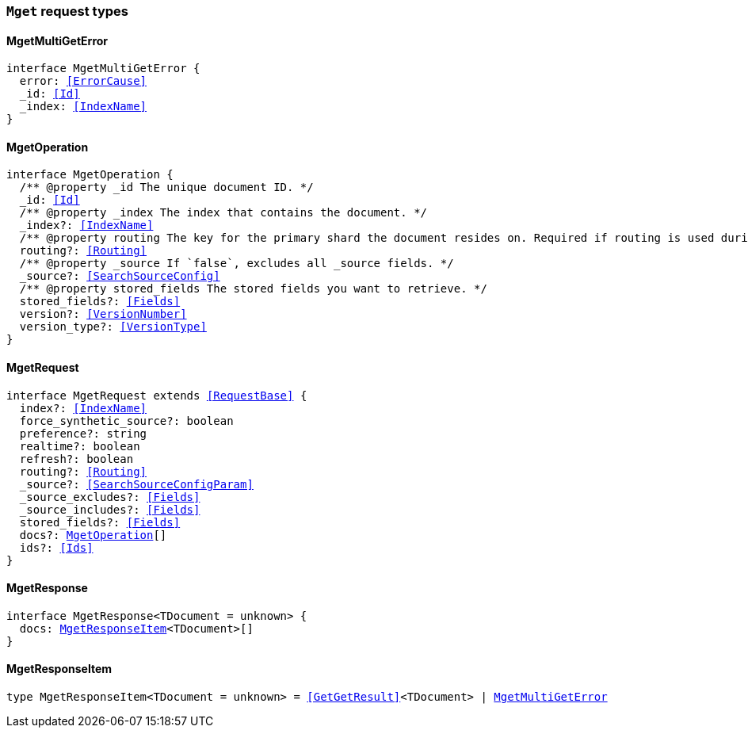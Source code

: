 [[reference-shared-types-global-mget]]

=== `Mget` request types

////////
===========================================================================================================================
||                                                                                                                       ||
||                                                                                                                       ||
||                                                                                                                       ||
||        ██████╗ ███████╗ █████╗ ██████╗ ███╗   ███╗███████╗                                                            ||
||        ██╔══██╗██╔════╝██╔══██╗██╔══██╗████╗ ████║██╔════╝                                                            ||
||        ██████╔╝█████╗  ███████║██║  ██║██╔████╔██║█████╗                                                              ||
||        ██╔══██╗██╔══╝  ██╔══██║██║  ██║██║╚██╔╝██║██╔══╝                                                              ||
||        ██║  ██║███████╗██║  ██║██████╔╝██║ ╚═╝ ██║███████╗                                                            ||
||        ╚═╝  ╚═╝╚══════╝╚═╝  ╚═╝╚═════╝ ╚═╝     ╚═╝╚══════╝                                                            ||
||                                                                                                                       ||
||                                                                                                                       ||
||    This file is autogenerated, DO NOT send pull requests that changes this file directly.                             ||
||    You should update the script that does the generation, which can be found in:                                      ||
||    https://github.com/elastic/elastic-client-generator-js                                                             ||
||                                                                                                                       ||
||    You can run the script with the following command:                                                                 ||
||       npm run elasticsearch -- --version <version>                                                                    ||
||                                                                                                                       ||
||                                                                                                                       ||
||                                                                                                                       ||
===========================================================================================================================
////////
++++
<style>
.lang-ts a.xref {
  text-decoration: underline !important;
}
</style>
++++


[discrete]
[[MgetMultiGetError]]
==== MgetMultiGetError

[source,ts,subs=+macros]
----
interface MgetMultiGetError {
  error: <<ErrorCause>>
  _id: <<Id>>
  _index: <<IndexName>>
}
----


[discrete]
[[MgetOperation]]
==== MgetOperation

[source,ts,subs=+macros]
----
interface MgetOperation {
  pass:[/**] @property _id The unique document ID. */
  _id: <<Id>>
  pass:[/**] @property _index The index that contains the document. */
  _index?: <<IndexName>>
  pass:[/**] @property routing The key for the primary shard the document resides on. Required if routing is used during indexing. */
  routing?: <<Routing>>
  pass:[/**] @property _source If `false`, excludes all _source fields. */
  _source?: <<SearchSourceConfig>>
  pass:[/**] @property stored_fields The stored fields you want to retrieve. */
  stored_fields?: <<Fields>>
  version?: <<VersionNumber>>
  version_type?: <<VersionType>>
}
----


[discrete]
[[MgetRequest]]
==== MgetRequest

[source,ts,subs=+macros]
----
interface MgetRequest extends <<RequestBase>> {
  index?: <<IndexName>>
  force_synthetic_source?: boolean
  preference?: string
  realtime?: boolean
  refresh?: boolean
  routing?: <<Routing>>
  _source?: <<SearchSourceConfigParam>>
  _source_excludes?: <<Fields>>
  _source_includes?: <<Fields>>
  stored_fields?: <<Fields>>
  docs?: <<MgetOperation>>[]
  ids?: <<Ids>>
}
----


[discrete]
[[MgetResponse]]
==== MgetResponse

[source,ts,subs=+macros]
----
interface MgetResponse<TDocument = unknown> {
  docs: <<MgetResponseItem>><TDocument>[]
}
----


[discrete]
[[MgetResponseItem]]
==== MgetResponseItem

[source,ts,subs=+macros]
----
type MgetResponseItem<TDocument = unknown> = <<GetGetResult>><TDocument> | <<MgetMultiGetError>>
----


